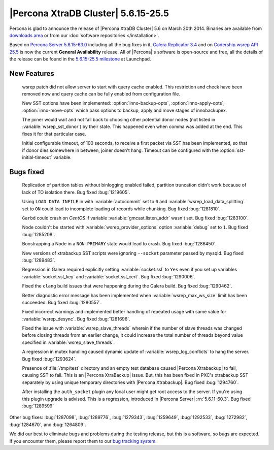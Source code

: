 .. rn:: 5.6.15-25.5

======================================
 |Percona XtraDB Cluster| 5.6.15-25.5
======================================

Percona is glad to announce the release of |Percona XtraDB Cluster| 5.6 on March 20th 2014. Binaries are available from `downloads area <http://www.percona.com/downloads/Percona-XtraDB-Cluster-56/release-5.6.15-25.5/>`_ or from our :doc:`software repositories </installation>`.

Based on `Percona Server 5.6.15-63.0 <http://www.percona.com/doc/percona-server/5.6/release-notes/Percona-Server-5.6.15-63.0.html>`_ including all the bug fixes in it, `Galera Replicator 3.4 <https://launchpad.net/galera/+milestone/25.3.4>`_ and on `Codership wsrep API 25.5 <https://launchpad.net/codership-mysql/+milestone/5.6.16-25.5>`_ is now the current **General Availability** release. All of |Percona|'s software is open-source and free, all the details of the release can be found in the `5.6.15-25.5 milestone <https://launchpad.net/percona-xtradb-cluster/+milestone/5.6.15-25.5>`_ at Launchpad.

New Features 
============

 wsrep patch did not allow server to start with query cache enabled. This restriction and check have been removed now and query cache can be fully enabled from configuration file.

 New SST options have been implemented: :option:`inno-backup-opts`, :option:`inno-apply-opts`, :option:`inno-move-opts` which pass options to backup, apply and move stages of innobackupex.

 The joiner would wait and not fall back to choosing other potential donor nodes (not listed in :variable:`wsrep_sst_donor`) by their state. This happened even when comma was added at the end. This fixes it for that particular case.

 Initial configurable timeout, of 100 seconds, to receive a first packet via SST has been implemented, so that if donor dies somewhere in between, joiner doesn't hang. Timeout can be configured with the :option:`sst-initial-timeout` variable.

Bugs fixed 
==========

 Replication of partition tables without binlogging enabled failed, partition truncation didn't work because of lack of TO isolation there. Bug fixed :bug:`1219605`.

 Using ``LOAD DATA INFILE`` in with :variable:`autocommit` set to ``0`` and :variable:`wsrep_load_data_splitting` set to ``ON`` could lead to incomplete loading of records while chunking. Bug fixed :bug:`1281810`.

 ``Garbd`` could crash on *CentOS* if variable :variable:`gmcast.listen_addr` wasn't set. Bug fixed :bug:`1283100`.

 Node couldn't be started with :variable:`wsrep_provider_options` option :variable:`debug` set to ``1``. Bug fixed :bug:`1285208`. 

 Boostrapping a Node in a ``NON-PRIMARY`` state would lead to crash. Bug fixed :bug:`1286450`.

 New versions of xtrabackup SST scripts were ignoring ``--socket`` parameter passed by mysqld. Bug fixed :bug:`1289483`.

 Regression in Galera required explicitly setting :variable:`socket.ssl` to ``Yes`` even if you set up variables :variable:`socket.ssl_key` and :variable:`socket.ssl_cert`. Bug fixed :bug:`1290006`.

 Fixed the ``clang`` build issues that were happening during the Galera build. Bug fixed :bug:`1290462`.

 Better diagnostic error message has been implemented when :variable:`wsrep_max_ws_size` limit has been succeeded. Bug fixed :bug:`1280557`.

 Fixed incorrect warnings and implemented better handling of repeated usage with same value for :variable:`wsrep_desync`. Bug fixed :bug:`1281696`.

 Fixed the issue with :variable:`wsrep_slave_threads` wherein if the number of slave threads was changed before closing threads from an earlier change, it could increase the total number of threads beyond value specified in :variable:`wsrep_slave_threads`.

 A regression in mutex handling caused dynamic update of :variable:`wsrep_log_conflicts` to hang the server. Bug fixed :bug:`1293624`.

 Presence of :file:`/tmp/test` directory and an empty test database caused |Percona Xtrabackup| to fail, causing SST to fail. This is an |Percona XtraBackup| issue. But, this has been fixed in PXC's xtrabackup SST separately by using unique temporary directories with |Percona Xtrabackup|. Bug fixed :bug:`1294760`.

 After installing the ``auth_socket`` plugin any local user might get root access to the server. If you're using this plugin upgrade is advised. This is a regression, introduced in |Percona Server| :rn:`5.6.11-60.3`. Bug fixed :bug:`1289599`

Other bug fixes: :bug:`1287098`, :bug:`1289776`, :bug:`1279343`, :bug:`1259649`, :bug:`1292533`, :bug:`1272982`, :bug:`1284670`, and :bug:`1264809`.

We did our best to eliminate bugs and problems during the testing release, but this is a software, so bugs are expected. If you encounter them, please report them to our `bug tracking system <https://bugs.launchpad.net/percona-xtradb-cluster/+filebug>`_.


